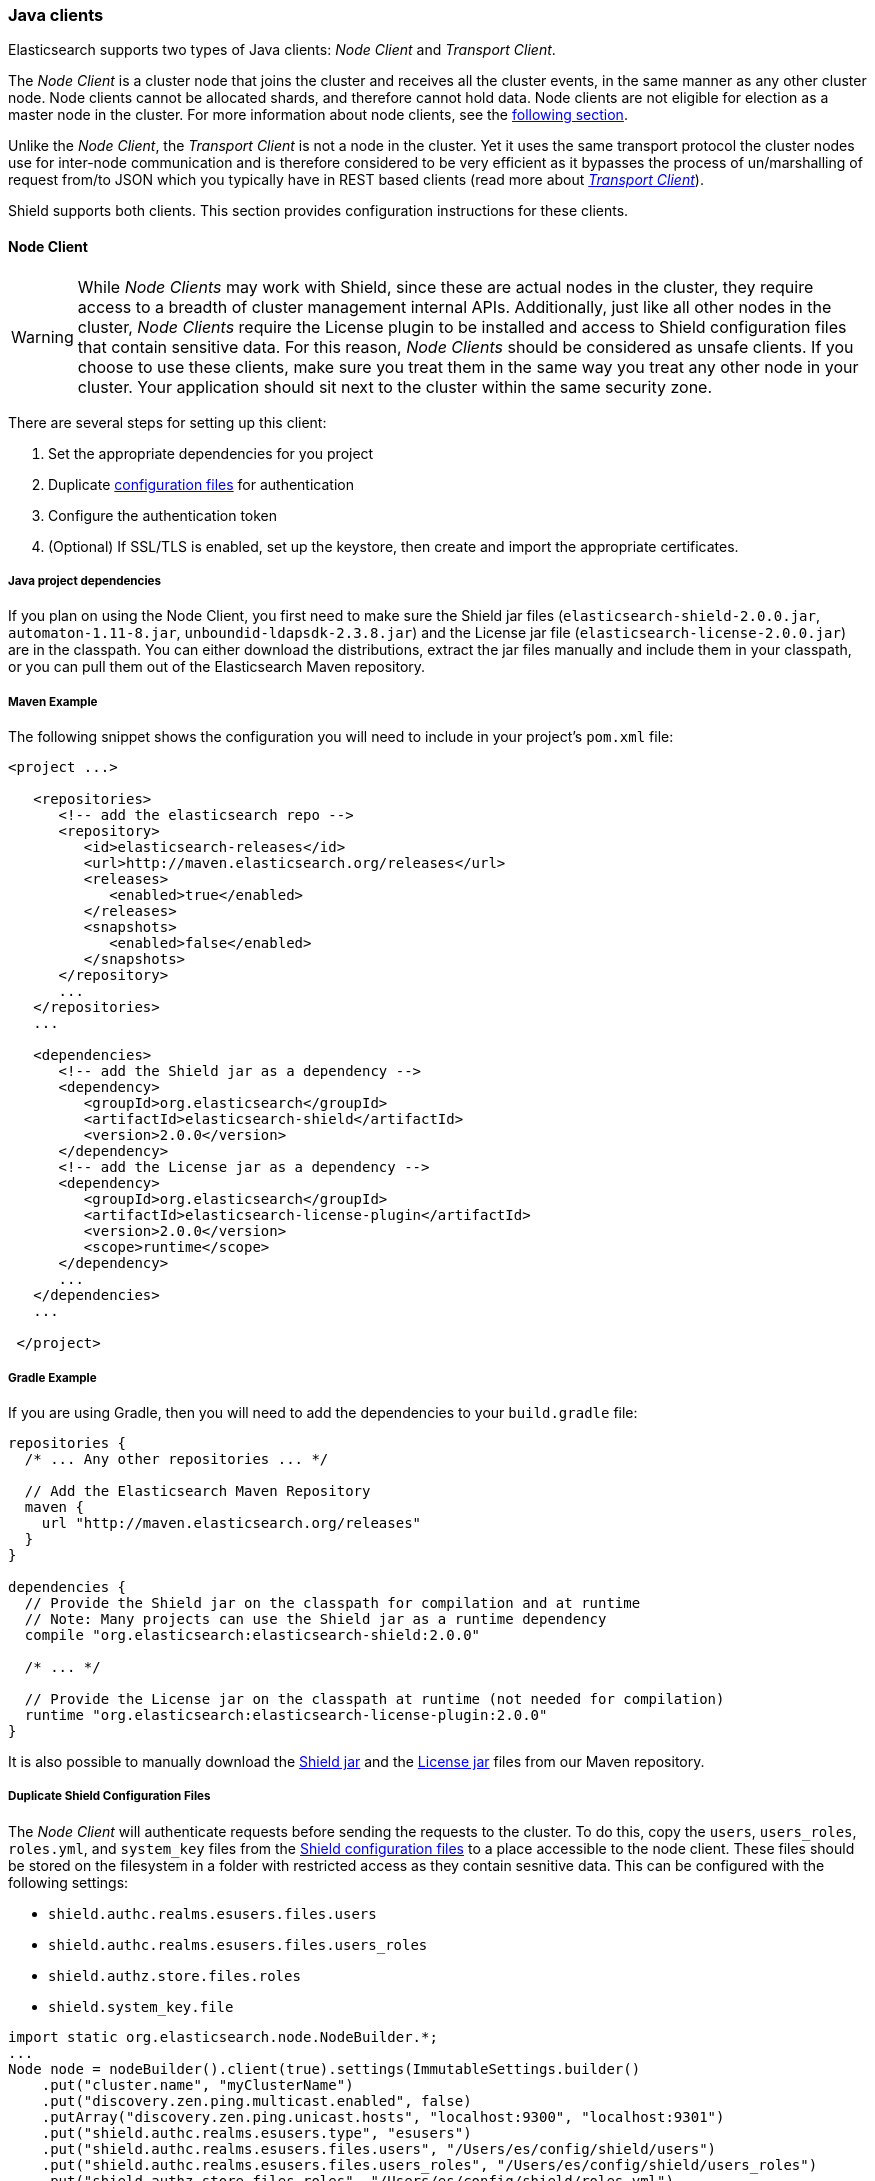=== Java clients

Elasticsearch supports two types of Java clients: _Node Client_ and _Transport Client_.

The _Node Client_ is a cluster node that joins the cluster and receives all the cluster events, in the same manner as
any other cluster node. Node clients cannot be allocated shards, and therefore cannot hold data. Node clients are not
eligible for election as a master node in the cluster. For more information about node clients, see the
http://www.elastic.co/guide/en/elasticsearch/client/java-api/current/node-client.html[following section].

Unlike the _Node Client_, the _Transport Client_ is not a node in the cluster. Yet it uses the same transport protocol
the cluster nodes use for inter-node communication and is therefore considered to be very efficient as it bypasses the
process of un/marshalling of request from/to JSON which you typically have in REST based clients (read more about
http://www.elastic.co/guide/en/elasticsearch/client/java-api/current/transport-client.html[_Transport Client_]).

Shield supports both clients. This section provides configuration instructions for these clients.

==== Node Client

WARNING: While _Node Clients_ may work with Shield, since these are actual nodes in the cluster, they require access
         to a breadth of cluster management internal APIs. Additionally, just like all other nodes in the cluster,
         _Node Clients_ require the License plugin to be installed and access to Shield configuration files that contain
         sensitive data. For this reason, _Node Clients_ should be considered as unsafe clients. If you choose to use
         these clients, make sure you treat them in the same way you treat any other node in your cluster. Your
         application should sit next to the cluster within the same security zone.

There are several steps for setting up this client:

. Set the appropriate dependencies for you project
. Duplicate <<ref-shield-files, configuration files>> for authentication
. Configure the authentication token
. (Optional) If SSL/TLS is enabled, set up the keystore, then create and import the appropriate certificates.

===== Java project dependencies

If you plan on using the Node Client, you first need to make sure the Shield jar files (`elasticsearch-shield-2.0.0.jar`,
`automaton-1.11-8.jar`, `unboundid-ldapsdk-2.3.8.jar`) and the License jar file (`elasticsearch-license-2.0.0.jar`) are
in the classpath. You can either download the distributions, extract the jar files manually and include them in your
classpath, or you can pull them out of the Elasticsearch Maven repository.

===== Maven Example

The following snippet shows the configuration you will need to include in your project's `pom.xml` file:

[source,xml]
--------------------------------------------------------------
<project ...>

   <repositories>
      <!-- add the elasticsearch repo -->
      <repository>
         <id>elasticsearch-releases</id>
         <url>http://maven.elasticsearch.org/releases</url>
         <releases>
            <enabled>true</enabled>
         </releases>
         <snapshots>
            <enabled>false</enabled>
         </snapshots>
      </repository>
      ...
   </repositories>
   ...

   <dependencies>
      <!-- add the Shield jar as a dependency -->
      <dependency>
         <groupId>org.elasticsearch</groupId>
         <artifactId>elasticsearch-shield</artifactId>
         <version>2.0.0</version>
      </dependency>
      <!-- add the License jar as a dependency -->
      <dependency>
         <groupId>org.elasticsearch</groupId>
         <artifactId>elasticsearch-license-plugin</artifactId>
         <version>2.0.0</version>
         <scope>runtime</scope>
      </dependency>
      ...
   </dependencies>
   ...

 </project>
--------------------------------------------------------------

===== Gradle Example

If you are using Gradle, then you will need to add the dependencies to your `build.gradle` file:

[source,groovy]
--------------------------------------------------------------
repositories {
  /* ... Any other repositories ... */

  // Add the Elasticsearch Maven Repository
  maven {
    url "http://maven.elasticsearch.org/releases"
  }
}

dependencies {
  // Provide the Shield jar on the classpath for compilation and at runtime
  // Note: Many projects can use the Shield jar as a runtime dependency
  compile "org.elasticsearch:elasticsearch-shield:2.0.0"

  /* ... */

  // Provide the License jar on the classpath at runtime (not needed for compilation)
  runtime "org.elasticsearch:elasticsearch-license-plugin:2.0.0"
}
--------------------------------------------------------------

It is also possible to manually download the http://maven.elasticsearch.org/releases/org/elasticsearch/elasticsearch-shield/2.0.0/elasticsearch-shield-2.0.0.jar[Shield jar]
and the http://maven.elasticsearch.org/releases/org/elasticsearch/elasticsearch-license-plugin/1.0.0/elasticsearch-license-plugin-2.0.0.jar[License jar]
files from our Maven repository.

===== Duplicate Shield Configuration Files

The _Node Client_ will authenticate requests before sending the requests to the cluster. To do this, copy the `users`,
`users_roles`, `roles.yml`, and `system_key` files from the <<ref-shield-files,Shield configuration files>> to a place
accessible to the node client. These files should be stored on the filesystem in a folder with restricted access as they
contain sesnitive data. This can be configured with the following settings:

* `shield.authc.realms.esusers.files.users`
* `shield.authc.realms.esusers.files.users_roles`
* `shield.authz.store.files.roles`
* `shield.system_key.file`

[source, java]
------------------------------------------------------------------------------------------------------
import static org.elasticsearch.node.NodeBuilder.*;
...
Node node = nodeBuilder().client(true).settings(ImmutableSettings.builder()
    .put("cluster.name", "myClusterName")
    .put("discovery.zen.ping.multicast.enabled", false)
    .putArray("discovery.zen.ping.unicast.hosts", "localhost:9300", "localhost:9301")
    .put("shield.authc.realms.esusers.type", "esusers")
    .put("shield.authc.realms.esusers.files.users", "/Users/es/config/shield/users")
    .put("shield.authc.realms.esusers.files.users_roles", "/Users/es/config/shield/users_roles")
    .put("shield.authz.store.files.roles", "/Users/es/config/shield/roles.yml")
    .put("shield.system_key.file", "/Users/es/config/shield/system_key"))
    ...
    .node();
------------------------------------------------------------------------------------------------------

Additionally, if you are using LDAP or Active Directory authentication then you will need to specify that configuration
in the settings when configuring the node or provide a `elasticsearch.yml` in the classpath with the appropriate settings.

===== Configuring Authentication Token

The authentication token can be configured in two ways - globally or per-request. When setting it up globally, the
values of the username and password are configured in the client's settings:

[source,java]
------------------------------------------------------------------------------------------------------
import static org.elasticsearch.node.NodeBuilder.*;
import static org.elasticsearch.shield.authc.support.UsernamePasswordToken.basicAuthHeaderValue;
...

Node node = nodeBuilder().client(true).settings(ImmutableSettings.builder()
    ...
    .put("shield.user", "test_user:changeme"))
    ...
    .node();
Client client = node.client();
------------------------------------------------------------------------------------------------------

Once the client is created as above, the `shield.user` setting is translated to a request header in the standard HTTP
basic authentication form `Authentication base64("test_user:changeme")` which will be sent with every request executed.

To skip the global configuration of the token, manually set the authentication token header on every request:

[source,java]
------------------------------------------------------------------------------------------------------
import org.elasticsearch.shield.authc.support.SecuredString;

import static org.elasticsearch.node.NodeBuilder.*;
import static org.elasticsearch.shield.authc.support.UsernamePasswordToken.basicAuthHeaderValue;
...

String token = basicAuthHeaderValue("test_user", new SecuredString("changeme".toCharArray()));
Node node = nodeBuilder().client(true).settings(ImmutableSettings.builder()
    ...
    .node();
Client client = node.client();

client.prepareSearch().putHeader("Authorization", token).get();
------------------------------------------------------------------------------------------------------

The example above executes a search request and manually adds the authentication token as a header on it.

===== Setting up SSL

Authenticating to the cluster requires proof that a node client is trusted as part of the cluster. This is done through
standard PKI and SSL. A client node creates a private key and an associated certificate. The cluster Certificate
Authority signs the certificate. A Client node authenticates during the SSL connection setup by presenting the signed
certificate, and proving ownership of the private key. All of these setup steps are described in
<<private-key, Securing Nodes>>.

In addition, the node client acts like a node, authenticating locally any request made. Copies of the files `users`,
`users_roles`, `roles.yml` , and `system_key` need to be made available to the node client.

After following the steps in <<private-key, Securing Nodes>>, configuration for a node client with Shield might look
like this:

[source, java]
------------------------------------------------------------------------------------------------------
import static org.elasticsearch.node.NodeBuilder.*;
...
Node node = nodeBuilder().client(true).settings(ImmutableSettings.builder()
    .put("cluster.name", "myClusterName")
    .put("discovery.zen.ping.multicast.enabled", false)
    .putArray("discovery.zen.ping.unicast.hosts", "localhost:9300", "localhost:9301")
    .put("shield.ssl.keystore.path", "/Users/es/node_client/node_client.jks")
    .put("shield.ssl.keystore.password", "password")
    .put("shield.transport.ssl", "true")
    .put("shield.authc.realms.esusers.type", "esusers")
    .put("shield.authc.realms.esusers.files.users", "/Users/es/config/shield/users")
    .put("shield.authc.realms.esusers.files.users_roles", "/Users/es/config/shield/users_roles")
    .put("shield.authz.store.files.roles", "/Users/es/config/shield/roles.yml")
    .put("shield.system_key.file", "/Users/es/config/shield/system_key"))
    ...
    .node();
------------------------------------------------------------------------------------------------------

[[transport-client]]
==== Transport Client

If you plan on using the Transport Client over SSL/TLS you first need to make sure the Shield jar file
(`elasticsearch-shield-2.0.0.jar`) is in the classpath. You can either download the Shield distribution, extract the jar
files manually and include them in your classpath, or you can pull them out of the Elasticsearch Maven repository.

NOTE:   Unlike the _Node Client_, the _Transport Client_ is not acting as a node in the cluster, and therefore
        **does not** require the License plugin to be installed.

===== Maven Example

The following snippet shows the configuration you will need to include in your project's `pom.xml` file:

[source,xml]
--------------------------------------------------------------
<project ...>

   <repositories>
      <!-- add the elasticsearch repo -->
      <repository>
         <id>elasticsearch-releases</id>
         <url>http://maven.elasticsearch.org/releases</url>
         <releases>
            <enabled>true</enabled>
         </releases>
         <snapshots>
            <enabled>false</enabled>
         </snapshots>
      </repository>
      ...
   </repositories>
   ...

   <dependencies>
      <!-- add the shield jar as a dependency -->
      <dependency>
         <groupId>org.elasticsearch</groupId>
         <artifactId>elasticsearch-shield</artifactId>
         <version>2.0.0</version>
      </dependency>
      ...
   </dependencies>
   ...

 </project>
--------------------------------------------------------------

===== Gradle Example

If you are using Gradle, then you will need to add the dependencies to your `build.gradle` file:

[source,groovy]
--------------------------------------------------------------
repositories {
  /* ... Any other repositories ... */

  // Add the Elasticsearch Maven Repository
  maven {
    url "http://maven.elasticsearch.org/releases"
  }
}

dependencies {
  // Provide the Shield jar on the classpath for compilation and at runtime
  // Note: Many projects can use the Shield jar as a runtime dependency
  compile "org.elasticsearch:elasticsearch-shield:2.0.0"

  /* ... */
}
--------------------------------------------------------------

It is also possible to manually download the http://maven.elasticsearch.org/releases/org/elasticsearch/elasticsearch-shield/2.0.0/elasticsearch-shield-2.0.0.jar[Shield jar]
file from our Maven repository.

TIP:    Even if you are not planning on using the client over SSL/TLS, it is still worth having the Shield jar file in
        the classpath as it provides various helpful utilities, such as the `UsernamePasswordToken` class for generating
        basic-auth tokens and the `ShieldClient` that <<shield-client,exposes an API>> to clear realm caches.

[[java-transport-client-role]]

Before setting up the client itself, you need to make sure you have a user with sufficient privileges to start
the transport client.  The transport client uses Elasticsearch's node info API to fetch information about the
nodes in the cluster.  For this reason, the authenticated user of the transport client must have the
`cluster:monitor/nodes/info` cluster permission.  Furthermore, if the client is configured to use sniffing, the
`cluster:monitor/state` cluster permission is required.

TIP:    `roles.yml` ships with a predefined `transport_client` role. By default it is configured to only grant the
        `cluster:monitor/nodes/info` cluster permission. You can use this role and assign it to any user
        that will be attached to a transport client.

Setting up the transport client is similar to the Node client except authentication files do not need to be configured.
Without SSL, it is as easy as setting up the authentication token on the request, similarly to how they're set up with
the _Node Client_:

[source,java]
------------------------------------------------------------------------------------------------------
import org.elasticsearch.client.transport.TransportClient;
...

TransportClient client = new TransportClient(ImmutableSettings.builder()
    .put("cluster.name", "myClusterName")
    .put("shield.user", "test_user:changeme")
    .addTransportAddress(new InetSocketTransportAddress("localhost", 9300))
    .addTransportAddress(new InetSocketTransportAddress("localhost", 9301));
------------------------------------------------------------------------------------------------------
WARNING: Configuring a Transport Client without SSL will send passwords in plaintext.

When using SSL for transport client communication, a few more settings are required. By default, Shield requires client
authentication for secured transport communication. This means that every client would need to have a certificate signed
by a trusted CA. The client authentication can be disabled through the use of a <<separating-node-client-traffic, client
specific transport profile>>.

Configuration required for SSL when using client authentication:
[source,java]
------------------------------------------------------------------------------------------------------
import org.elasticsearch.client.transport.TransportClient;
...

TransportClient client = new TransportClient(ImmutableSettings.builder()
    .put("cluster.name", "myClusterName")
    .put("shield.user", "test_user:changeme")
    .put("shield.ssl.keystore.path", "/path/to/client.jks")
    .put("shield.ssl.keystore.password", "password")
    .put("shield.transport.ssl", "true"))
    .addTransportAddress(new InetSocketTransportAddress("localhost", 9300))
    .addTransportAddress(new InetSocketTransportAddress("localhost", 9301));
------------------------------------------------------------------------------------------------------
NOTE: The `client.jks` keystore needs to contain the client's signed CA certificate and the CA certificate.

Configuration required for SSL without client authentication:
[source,java]
------------------------------------------------------------------------------------------------------
import org.elasticsearch.client.transport.TransportClient;
...

TransportClient client = new TransportClient(ImmutableSettings.builder()
    .put("cluster.name", "myClusterName")
    .put("shield.user", "test_user:changeme")
    .put("shield.ssl.truststore.path", "/path/to/truststore.jks")
    .put("shield.ssl.truststore.password", "password")
    .put("shield.transport.ssl", "true"))
    .addTransportAddress(new InetSocketTransportAddress("localhost", 9300))
    .addTransportAddress(new InetSocketTransportAddress("localhost", 9301));
------------------------------------------------------------------------------------------------------
NOTE: The `truststore.jks` truststore needs to contain the certificate of the CA that has signed the Elasticsearch nodes'
certificates. If you are using a public CA that is already trusted by the Java runtime, then you can omit
`shield.ssl.truststore.path` and `shield.ssl.truststore.password`.

In the above code snippets, we set up a _Transport Client_ and configured the authentication token globally. Meaning,
that every request executed with this client will include this token in its headers.

The global configuration of the token *must be* set to some user with the privileges in the default `transport_client`
role, as described earlier. The global authentication token may also be overridden by adding a `Authorization` header on
each request. This is useful when an application uses multiple users to access Elasticsearch via the same client. When
operating in this mode, it is best to set the global token to a user that only has the `transport_client` role. The
following example directly sets the authentication token on the request when executing a search.

[source,java]
------------------------------------------------------------------------------------------------------
import org.elasticsearch.shield.authc.support.SecuredString;
import org.elasticsearch.client.transport.TransportClient;

import static org.elasticsearch.shield.authc.support.UsernamePasswordToken.basicAuthHeaderValue;
...

String token = basicAuthHeaderValue("test_user", new SecuredString("changeme".toCharArray()));
TransportClient client = new TransportClient(ImmutableSettings.builder()
    .put("shield.user", "transport_client_user:changeme")
    ...
    .addTransportAddress(new InetSocketTransportAddress("localhost", 9300))
    .addTransportAddress(new InetSocketTransportAddress("localhost", 9301));

client.prepareSearch().putHeader("Authorization", token).get();
------------------------------------------------------------------------------------------------------

===== Anonymous Access

added[1.1.0]

If Shield enables <<anonymous-access,anonymous access>>, the `shield.user` setting may be dropped and all requests will
be executed under the anonymous user (with the exception of the requests on which the `Authorization` header is explicitly
set, as shown above). For this to work, please make sure the anonymous user is configured with sufficient roles that have
the same privileges as described <<java-transport-client-role,above>>.


[[shield-client]]

==== Shield Client

Shield exposes its own API to the user which is accessible by the `ShieldClient` class. The purpose of this API
 is to manage all Shield related aspects. While at the moment it only exposes an operation for clearing up the
 realm caches, the plan is to extend this API in the future.

`ShieldClient` is a wrapper around the existing clients (any client class implementing `org.elasticsearch.client.Client`.

 The following example shows how one can clear up Shield's realm caches using the `ShieldClient`:

[source,java]
------------------------------------------------------------------------------------------------------
import static org.elasticsearch.node.NodeBuilder.*;
...

Client client = ... // create the client (either transport or node)

ShieldClient shieldClient = new ShieldClient(client);
ClearRealmCacheResponse response = shieldClient.authc().prepareClearRealmCache()
    .realms("ldap1", "ad1")
    .usernames("rdeniro")
    .get();
------------------------------------------------------------------------------------------------------

In the example above, we clear the caches of two realms - `ldap1` and `ad1` - for the `rdeniro` user.
